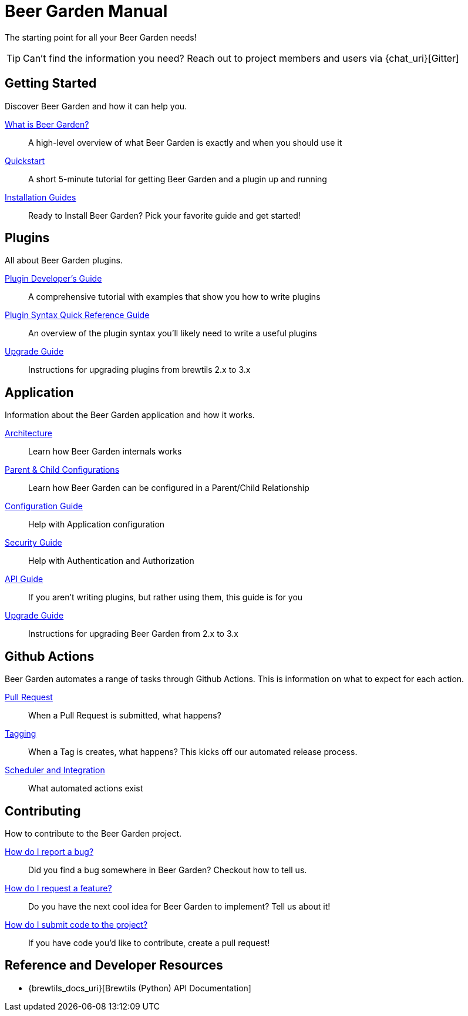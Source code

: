 = Beer Garden Manual
:page-layout: docs

The starting point for all your Beer Garden needs!

TIP: Can't find the information you need? Reach out to project members and users via {chat_uri}[Gitter]

== Getting Started

Discover Beer Garden and how it can help you.

link:startup/what-is-beergarden/[What is Beer Garden?]::
  A high-level overview of what Beer Garden is exactly and when you should use it

link:startup/quickstart/[Quickstart]::
  A short 5-minute tutorial for getting Beer Garden and a plugin up and running

link:startup/installation-guides/[Installation Guides]::
  Ready to Install Beer Garden? Pick your favorite guide and get started!

== Plugins

All about Beer Garden plugins.

link:plugins/plugin-developer-guide/[Plugin Developer's Guide]::
  A comprehensive tutorial with examples that show you how to write plugins

link:plugins/plugin-syntax-quick-reference/[Plugin Syntax Quick Reference Guide]::
  An overview of the plugin syntax you'll likely need to write a useful plugins

link:plugins/upgrading[Upgrade Guide]::
  Instructions for upgrading plugins from brewtils 2.x to 3.x

== Application

Information about the Beer Garden application and how it works.

link:app/architecture/[Architecture]::
  Learn how Beer Garden internals works

link:app/parent-child[Parent & Child Configurations]::
  Learn how Beer Garden can be configured in a Parent/Child Relationship

link:app/configuration[Configuration Guide]::
  Help with Application configuration

link:app/security[Security Guide]::
  Help with Authentication and Authorization

link:app/api-users-guide/[API Guide]::
    If you aren't writing plugins, but rather using them, this guide is for you

link:app/upgrading[Upgrade Guide]::
  Instructions for upgrading Beer Garden from 2.x to 3.x

== Github Actions

Beer Garden automates a range of tasks through Github Actions. This is information on what to expect
for each action.

link:app/github-actions#_pull_requests[Pull Request]::
When a Pull Request is submitted, what happens?

link:app/github-actions#_tagging[Tagging]::
When a Tag is creates, what happens? This kicks off our automated release process.

link:app/github-actions#_scheduled_and_integration[Scheduler and Integration]::
What automated actions exist

== Contributing

How to contribute to the Beer Garden project.

link:contributing/#submitting-an-issue[How do I report a bug?]::
  Did you find a bug somewhere in Beer Garden? Checkout how to tell us.

link:contributing/#submitting-an-issue[How do I request a feature?]::
  Do you have the next cool idea for Beer Garden to implement? Tell us about it!

link:contributing/#submitting-a-pull-request[How do I submit code to the project?]::
  If you have code you'd like to contribute, create a pull request!

== Reference and Developer Resources

* {brewtils_docs_uri}[Brewtils (Python) API Documentation]
